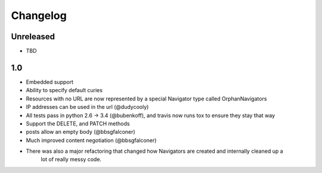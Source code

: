 Changelog
=========

Unreleased
----------

- TBD

1.0
---

- Embedded support
- Ability to specify default curies
- Resources with no URL are now represented by a special Navigator type called OrphanNavigators
- IP addresses can be used in the url (@dudycooly)
- All tests pass in python 2.6 -> 3.4 (@bubenkoff), and travis now runs tox to ensure they stay that way
- Support the DELETE, and PATCH methods
- posts allow an empty body (@bbsgfalconer)
- Much improved content negotiation (@bbsgfalconer)
- There was also a major refactoring that changed how Navigators are created and internally cleaned up a
    lot of really messy code.
